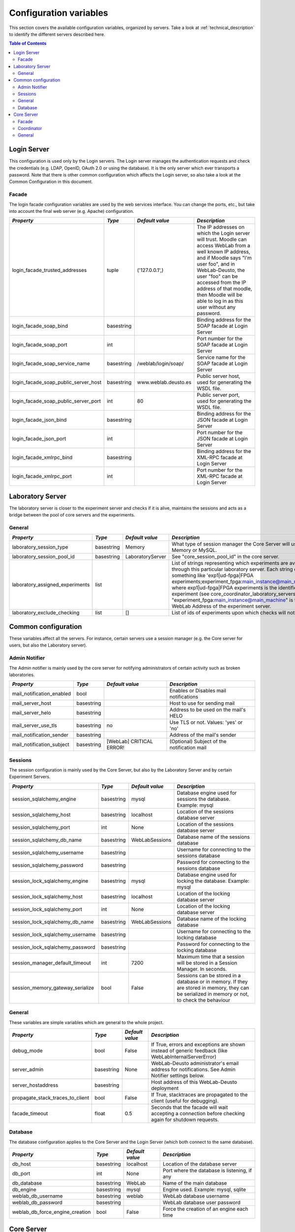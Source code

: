 .. DO NOT EDIT THIS FILE. It has been autogenerated at weblab/server/src/weblab/configuration_doc.py

.. _configuration_variables:

Configuration variables
=======================

This section covers the available configuration variables, organized by
servers. Take a look at :ref:`technical_description` to identify the 
different servers described here.

.. contents:: Table of Contents

Login Server
------------

This configuration is used only by the Login servers. The Login server manages the authentication requests and check the credentials (e.g. LDAP, OpenID, OAuth 2.0 or using the database). It is the only server which ever transports a password. Note that there is other common configuration which affects the Login server, so also take a look at the Common Configuration in this document.

Facade
^^^^^^

The login facade configuration variables are used by the web services interface. You can change the ports, etc., but take into account the final web server (e.g. Apache) configuration.

==================================== ========== ==================== ===============================================================================================================================================================================================================================================================================================================
*Property*                           *Type*     *Default value*      *Description*                                                                                                                                                                                                                                                                                                  
==================================== ========== ==================== ===============================================================================================================================================================================================================================================================================================================
login_facade_trusted_addresses       tuple      ('127.0.0.1',)       The IP addresses on which the Login server will trust. Moodle can access WebLab from a well known IP address, and if Moodle says "I'm user foo", and in WebLab-Deusto, the user "foo" can be accessed from the IP address of that moodle, then Moodle will be able to log in as this user without any password.
login_facade_soap_bind               basestring                      Binding address for the SOAP facade at Login Server                                                                                                                                                                                                                                                            
login_facade_soap_port               int                             Port number for the SOAP facade at Login Server                                                                                                                                                                                                                                                                
login_facade_soap_service_name       basestring /weblab/login/soap/  Service name for the SOAP facade at Login Server                                                                                                                                                                                                                                                               
login_facade_soap_public_server_host basestring www.weblab.deusto.es Public server host, used for generating the WSDL file.                                                                                                                                                                                                                                                         
login_facade_soap_public_server_port int        80                   Public server port, used for generating the WSDL file.                                                                                                                                                                                                                                                         
login_facade_json_bind               basestring                      Binding address for the JSON facade at Login Server                                                                                                                                                                                                                                                            
login_facade_json_port               int                             Port number for the JSON facade at Login Server                                                                                                                                                                                                                                                                
login_facade_xmlrpc_bind             basestring                      Binding address for the XML-RPC facade at Login Server                                                                                                                                                                                                                                                         
login_facade_xmlrpc_port             int                             Port number for the XML-RPC facade at Login Server                                                                                                                                                                                                                                                             
==================================== ========== ==================== ===============================================================================================================================================================================================================================================================================================================

Laboratory Server
-----------------

The laboratory server is closer to the experiment server and checks if it is alive, maintains the sessions and acts as a bridge between the pool of core servers and the experiments.

General
^^^^^^^

=============================== ========== ================ ===========================================================================================================================================================================================================================================================================================================================================================================================================================================
*Property*                      *Type*     *Default value*  *Description*                                                                                                                                                                                                                                                                                                                                                                                                                              
=============================== ========== ================ ===========================================================================================================================================================================================================================================================================================================================================================================================================================================
laboratory_session_type         basestring Memory           What type of session manager the Core Server will use: Memory or MySQL.                                                                                                                                                                                                                                                                                                                                                                    
laboratory_session_pool_id      basestring LaboratoryServer See "core_session_pool_id" in the core server.                                                                                                                                                                                                                                                                                                                                                                                             
laboratory_assigned_experiments list                        List of strings representing which experiments are available through this particular laboratory server. Each string contains something like 'exp1|ud-fpga|FPGA experiments;experiment_fpga:main_instance@main_machine', where exp1|ud-fpga|FPGA experiments is the identifier of the experiment (see core_coordinator_laboratory_servers), and "experiment_fpga:main_instance@main_machine" is the WebLab Address of the experiment server.
laboratory_exclude_checking     list       []               List of ids of experiments upon which checks will not be run                                                                                                                                                                                                                                                                                                                                                                               
=============================== ========== ================ ===========================================================================================================================================================================================================================================================================================================================================================================================================================================

Common configuration
--------------------

These variables affect all the servers. For instance, certain servers use a session manager (e.g. the Core server for users, but also the Laboratory server).

Admin Notifier
^^^^^^^^^^^^^^

The Admin notifier is mainly used by the core server for notifying administrators of certain activity such as broken laboratories.

========================= ========== ======================== ===========================================
*Property*                *Type*     *Default value*          *Description*                              
========================= ========== ======================== ===========================================
mail_notification_enabled bool                                Enables or Disables mail notifications     
mail_server_host          basestring                          Host to use for sending mail               
mail_server_helo          basestring                          Address to be used on the mail's HELO      
mail_server_use_tls       basestring no                       Use TLS or not. Values: 'yes' or 'no'      
mail_notification_sender  basestring                          Address of the mail's sender               
mail_notification_subject basestring [WebLab] CRITICAL ERROR! (Optional) Subject of the notification mail
========================= ========== ======================== ===========================================

Sessions
^^^^^^^^

The session configuration is mainly used by the Core Server, but also by the Laboratory Server and by certain Experiment Servers.

================================ ========== =============== ================================================================================================================================================
*Property*                       *Type*     *Default value* *Description*                                                                                                                                   
================================ ========== =============== ================================================================================================================================================
session_sqlalchemy_engine        basestring mysql           Database engine used for sessions the database. Example: mysql                                                                                  
session_sqlalchemy_host          basestring localhost       Location of the sessions database server                                                                                                        
session_sqlalchemy_port          int        None            Location of the sessions database server                                                                                                        
session_sqlalchemy_db_name       basestring WebLabSessions  Database name of the sessions database                                                                                                          
session_sqlalchemy_username      basestring                 Username for connecting to the sessions database                                                                                                
session_sqlalchemy_password      basestring                 Password for connecting to the sessions database                                                                                                
session_lock_sqlalchemy_engine   basestring mysql           Database engine used for locking the database. Example: mysql                                                                                   
session_lock_sqlalchemy_host     basestring localhost       Location of the locking database server                                                                                                         
session_lock_sqlalchemy_port     int        None            Location of the locking database server                                                                                                         
session_lock_sqlalchemy_db_name  basestring WebLabSessions  Database name of the locking database                                                                                                           
session_lock_sqlalchemy_username basestring                 Username for connecting to the locking database                                                                                                 
session_lock_sqlalchemy_password basestring                 Password for connecting to the locking database                                                                                                 
session_manager_default_timeout  int        7200            Maximum time that a session will be stored in a Session Manager. In seconds.                                                                    
session_memory_gateway_serialize bool       False           Sessions can be stored in a database or in memory. If they are stored in memory, they can be serialized in memory or not, to check the behaviour
================================ ========== =============== ================================================================================================================================================

General
^^^^^^^

These variables are simple variables which are general to the whole project.

================================ ========== =============== =====================================================================================================
*Property*                       *Type*     *Default value* *Description*                                                                                        
================================ ========== =============== =====================================================================================================
debug_mode                       bool       False           If True, errors and exceptions are shown instead of generic feedback (like WebLabInternalServerError)
server_admin                     basestring None            WebLab-Deusto administrator's email address for notifications. See Admin Notifier settings below.    
server_hostaddress               basestring                 Host address of this WebLab-Deusto deployment                                                        
propagate_stack_traces_to_client bool       False           If True, stacktraces are propagated to the client (useful for debugging).                            
facade_timeout                   float      0.5             Seconds that the facade will wait accepting a connection before checking again for shutdown requests.
================================ ========== =============== =====================================================================================================

Database
^^^^^^^^

The database configuration applies to the Core Server and the Login Server (which both connect to the same database).

=============================== ========== =============== ============================================
*Property*                      *Type*     *Default value* *Description*                               
=============================== ========== =============== ============================================
db_host                         basestring localhost       Location of the database server             
db_port                         int        None            Port where the database is listening, if any
db_database                     basestring WebLab          Name of the main database                   
db_engine                       basestring mysql           Engine used. Example: mysql, sqlite         
weblab_db_username              basestring weblab          WebLab database username                    
weblab_db_password              basestring                 WebLab database user password               
weblab_db_force_engine_creation bool       False           Force the creation of an engine each time   
=============================== ========== =============== ============================================

Core Server
-----------

This configuration is used only by the Core servers. The Core server manages the scheduling, life cycle of the users, the sessions, and the incoming web services calls. Note that there is other common configuration which affects the Core server, so also take a look at the Common Configuration in this document.

Facade
^^^^^^

Here you can customize the general web services consumed by the clients. Stuff like which ports will be used, etc.

=================================== ========== ======================= ======================================================================================================
*Property*                          *Type*     *Default value*         *Description*                                                                                         
=================================== ========== ======================= ======================================================================================================
core_facade_server_route            basestring default-route-to-server Identifier of the server or groups of servers that will receive requests, for load balancing purposes.
core_facade_soap_bind               basestring                         Binding address for the SOAP facade at Core Server                                                    
core_facade_soap_port               int                                Port number for the SOAP facade at Core Server                                                        
core_facade_soap_service_name       basestring /weblab/soap/           Service name for the SOAP facade at Core Server                                                       
core_facade_soap_public_server_host basestring www.weblab.deusto.es    Public server host, used for generating the WSDL file.                                                
core_facade_soap_public_server_port int        80                      Public server port, used for generating the WSDL file.                                                
core_facade_json_bind               basestring                         Binding address for the JSON facade at Core Server                                                    
core_facade_json_port               int                                Binding address for the JSON facade at Core Server                                                    
core_facade_xmlrpc_bind             basestring                         Binding address for the XML-RPC facade at Core Server                                                 
core_facade_xmlrpc_port             int                                Port number for the XML-RPC facade at Core Server                                                     
=================================== ========== ======================= ======================================================================================================

Coordinator
^^^^^^^^^^^

This is the configuration variables used by the scheduling backend (called Coordinator). Basically, you can choose among redis or a SQL based one, and customize the one selected.

=================================== ========== ================== ======================================================================================================================================================================================================================================================================================================================================================================================================================================================================================================================================================
*Property*                          *Type*     *Default value*    *Description*                                                                                                                                                                                                                                                                                                                                                                                                                                                                                                                                         
=================================== ========== ================== ======================================================================================================================================================================================================================================================================================================================================================================================================================================================================================================================================================
core_coordinator_db_host            basestring localhost          Host of the database server.                                                                                                                                                                                                                                                                                                                                                                                                                                                                                                                          
core_coordinator_db_port            int        None               Port of the database server.                                                                                                                                                                                                                                                                                                                                                                                                                                                                                                                          
core_coordinator_db_name            basestring WebLabCoordination Name of the coordination database.                                                                                                                                                                                                                                                                                                                                                                                                                                                                                                                    
core_coordinator_db_username        basestring                    Username to access the coordination database.                                                                                                                                                                                                                                                                                                                                                                                                                                                                                                         
core_coordinator_db_password        basestring                    Password to access the coordination database.                                                                                                                                                                                                                                                                                                                                                                                                                                                                                                         
core_coordinator_db_engine          basestring mysql              Driver used for the coordination database. We currently have only tested MySQL, although it should be possible to use other engines.                                                                                                                                                                                                                                                                                                                                                                                                                  
core_coordinator_laboratory_servers list                          Available laboratory servers. It's a list of strings, having each string this format: "laboratory1:main_instance@main_machine;exp1|ud-fpga|FPGA experiments", for the "laboratory1" in the instance "main_instance" at the machine "main_machine", which will handle the experiment instance "exp1" of the experiment type "ud-fpga" of the category "FPGA experiments". A laboratory can handle many experiments, and each experiment type may have many experiment instances with unique identifiers (such as "exp1" of "ud-fpga|FPGA experiments").
core_coordinator_clean              bool       True               Whether this server will clean the coordinator tables or not. If there are two core servers, and one of them is turned off, you don't want that it deletes everything on the database when that server is turned on, because all the sessions handled by the other core server will be lost.                                                                                                                                                                                                                                                          
=================================== ========== ================== ======================================================================================================================================================================================================================================================================================================================================================================================================================================================================================================================================================

General
^^^^^^^

General variables for the Core server: what type of session, should we store students programs, etc.

================================= ========== ==================== ============================================================================================================================================================================================================================================================================================================================================================================================================================================================================================================================================================================================================================================================================================================================================================
*Property*                        *Type*     *Default value*      *Description*                                                                                                                                                                                                                                                                                                                                                                                                                                                                                                                                                                                                                                                                                                                                               
================================= ========== ==================== ============================================================================================================================================================================================================================================================================================================================================================================================================================================================================================================================================================================================================================================================================================================================================================
core_session_type                 basestring Memory               What type of session manager the Core Server will use: Memory or MySQL.                                                                                                                                                                                                                                                                                                                                                                                                                                                                                                                                                                                                                                                                                     
core_session_pool_id              basestring UserProcessingServer  A unique identifier of the type of sessions, in order to manage them. For instance, if there are four servers (A, B, C and D), the load of users can be splitted in two groups: those being sent to A and B, and those being sent to C and D. A and B can share those sessions to provide fault tolerance (if A falls down, B can keep working from the same point A was) using a MySQL session manager, and the same may apply to C and D. The problem is that if A and B want to delete all the sessions -at the beginning, for example-, but they don't want to delete sessions of C and D, then they need a unique identifier shared for A and B, and another for C and D. In this case, "UserProcessing_A_B" and "UserProcessing_C_D" would be enough.
core_server_url                   basestring                      The base URL for this server. For instance, http://www.weblab.deusto.es/weblab/                                                                                                                                                                                                                                                                                                                                                                                                                                                                                                                                                                                                                                                                             
core_store_students_programs      bool       False                Whether files submitted by users should be stored or not.                                                                                                                                                                                                                                                                                                                                                                                                                                                                                                                                                                                                                                                                                                   
core_store_students_programs_path basestring None                 If files are stored, in which local directory should be stored.                                                                                                                                                                                                                                                                                                                                                                                                                                                                                                                                                                                                                                                                                             
================================= ========== ==================== ============================================================================================================================================================================================================================================================================================================================================================================================================================================================================================================================================================================================================================================================================================================================================================


